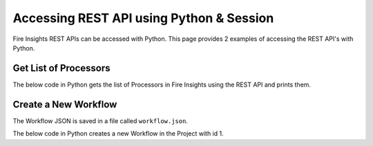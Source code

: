 Accessing REST API using Python & Session
==================

Fire Insights REST APIs can be accessed with Python. This page provides 2 examples of accessing the REST API's with Python.


Get List of Processors
----------------------

The below code in Python gets the list of Processors in Fire Insights using the REST API and prints them.

.. code-block:: python
   :linenos:

   #!/usr/bin/python

   # This python script logs into an instance of Fire, and then gets the list of Processors/Operators supported

   # -*- coding: utf-8 -*-
   import json
   import requests

   payload = {'username':'admin', 'password':'admin'}

   # login url
   urllogin = 'http://localhost:8080/login'

   # get list of processors url
   urlprocessors = 'http://localhost:8080/nodeList'

   with requests.session() as s:

     # log into sparkflows
     r = s.post(urllogin, data=payload)

     # get list of processors
     resp = s.get(urlprocessors)

     parsed_resp = json.loads(resp.text)

     for i in parsed_resp:
       print (i['name'])
    
    
Create a New Workflow
----------------------

The Workflow JSON is saved in a file called ``workflow.json``.

The below code in Python creates a new Workflow in the Project with id 1.


.. code-block:: python
   :linenos:

   #!/usr/bin/python
   
   # This python script logs into an instance of Fire, and then gets the list of Processors/Operators supported

   # -*- coding: utf-8 -*-
   import json
   import requests

   payload = {'username':'admin', 'password':'admin'}

   # login url
   urllogin = 'http://localhost:8080/login'

   # save workflow url
   urlsaveworkflow = 'http://localhost:8080/saveWorkflow'

   # read workflow json
   wf = open("workflow.json","r", encoding='utf8')
   workflow = wf.read()

   # define other parameters
   analysisFlowId = "null"
   projectId = "1"
   engine = "scala"

   with requests.session() as s:

     # log into sparkflows
     s.get(urllogin)

     r = s.post(urllogin, data=payload)

     # save workflow
     headers = {'Content-type': 'application/json', 'Accept': 'text/plain', 'analysisFlowId': analysisFlowId, 'projectId': projectId, 'engine':engine }
     resp = s.post(urlsaveworkflow, data=workflow, headers=headers)

     print(resp)



   

